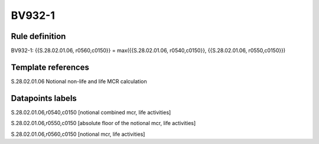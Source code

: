 =======
BV932-1
=======

Rule definition
---------------

BV932-1: {{S.28.02.01.06, r0560,c0150}} = max({{S.28.02.01.06, r0540,c0150}}, {{S.28.02.01.06, r0550,c0150}})


Template references
-------------------

S.28.02.01.06 Notional non-life and life MCR calculation


Datapoints labels
-----------------

S.28.02.01.06,r0540,c0150 [notional combined mcr, life activities]

S.28.02.01.06,r0550,c0150 [absolute floor of the notional mcr, life activities]

S.28.02.01.06,r0560,c0150 [notional mcr, life activities]



